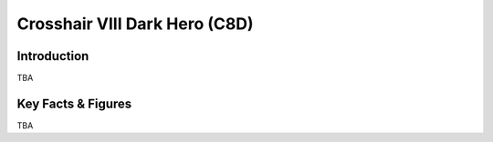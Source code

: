 ====================================================
Crosshair VIII Dark Hero (C8D)
====================================================

Introduction
================

TBA

Key Facts & Figures
====================
TBA